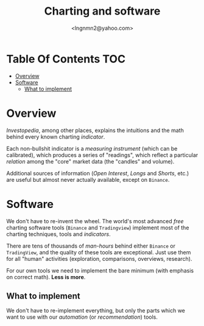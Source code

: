 #+TITLE: Charting and software
#+AUTHOR: <lngnmn2@yahoo.com>
#+STARTUP: indent fold overview

* Table Of Contents :TOC:
- [[#overview][Overview]]
- [[#software][Software]]
  - [[#what-to-implement][What to implement]]

* Overview
/Investopedia/, among other places, explains the intuitions and the math behind every known charting /indicator/.

Each non-bullshit indicator is a /measuring instrument/ (which can be calibrated), which produces a series of "readings", which reflect a particular /relation/ among the "core" market data (the "candles" and volume).

Additional sources of information (/Open Interest/, /Longs/ and /Shorts/, etc.) are useful but almost never actually available, except on ~Binance~.

* Software
We don't have to re-invent the wheel. The world's most advanced /free/ charting software tools (~Binance~ and ~Tradingview~) implement most of the charting techniques, tools and /indicators/.

There are tens of thousands of /man-hours/ behind either ~Binance~ or ~TradingView~, and the quality of these tools are exceptional. Just use them for all "human" activities (exploration, comparisons, overviews, research).

For our own tools we need to implement the bare minimum (with emphasis on correct math). *Less is more*.

** What to implement
We don't have to re-implement everything, but only the parts which we want to use with our /automation/ (or /recommendation/) tools.
